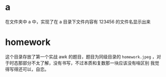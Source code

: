 * a
在文件夹中 a 中，实现了在 a 目录下文件内容有 123456 的文件名显示出来
* homework
这个目录存放了第一个实战 awk 的题目，题目为同级目录的 =homework.jpeg= ，对于时态那部分不太了解，没有书写，不过本质和复数那一块应该没有啥区别
我觉得写得还可以，自恋。
